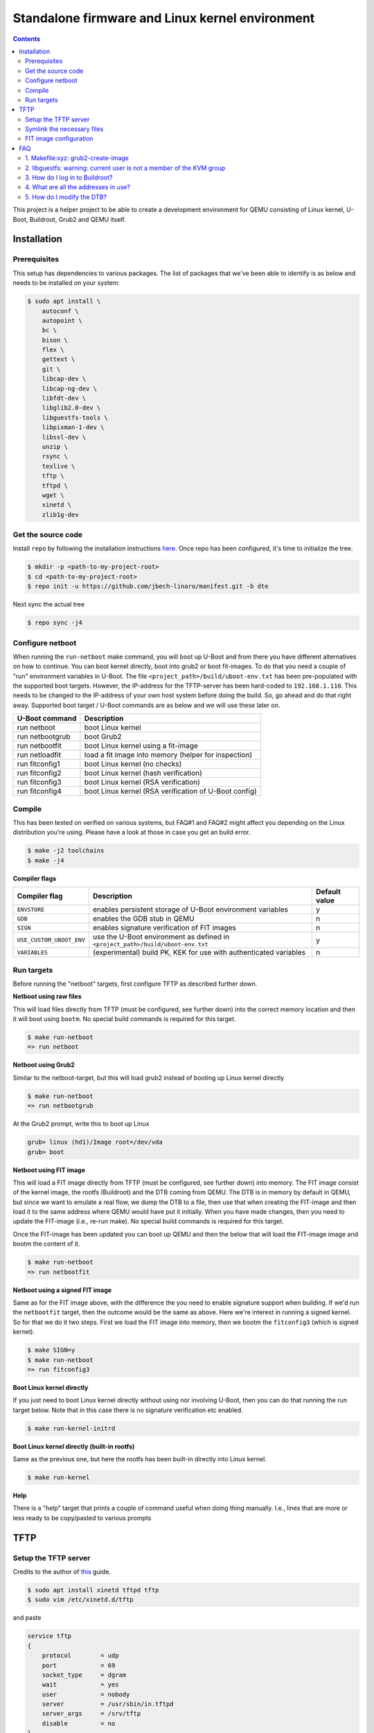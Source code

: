 ################################################
Standalone firmware and Linux kernel environment
################################################

.. contents::

This project is a helper project to be able to create a development environment
for QEMU consisting of Linux kernel, U-Boot, Buildroot, Grub2 and QEMU itself.

Installation
************
Prerequisites
=============
This setup has dependencies to various packages. The list of packages that we've
been able to identify is as below and needs to be installed on your system:

.. code-block:: bash

    $ sudo apt install \
        autoconf \
        autopoint \
        bc \
        bison \
        flex \
        gettext \
        git \
        libcap-dev \
        libcap-ng-dev \
        libfdt-dev \
        libglib2.0-dev \
        libguestfs-tools \
        libpixman-1-dev \
        libssl-dev \
        unzip \
        rsync \
        texlive \
        tftp \
        tftpd \
        wget \
        xinetd \
        zlib1g-dev


Get the source code
===================
Install ``repo`` by following the installation instructions 
`here <https://source.android.com/setup/build/downloading>`_. Once repo has been
configured, it's time to initialize the tree.

.. code-block:: bash

    $ mkdir -p <path-to-my-project-root>
    $ cd <path-to-my-project-root>
    $ repo init -u https://github.com/jbech-linaro/manifest.git -b dte

Next sync the actual tree

.. code-block:: bash

    $ repo sync -j4


Configure netboot
=================
When running the ``run-netboot`` make command, you will boot up U-Boot and from
there you have different alternatives on how to continue. You can boot kernel
directly, boot into grub2 or boot fit-images. To do that you need a couple of
"run" environment variables in U-Boot. The file
``<project_path>/build/uboot-env.txt`` has been pre-populated with the supported
boot targets. However, the IP-address for the TFTP-server has been hard-coded to
``192.168.1.110``. This needs to be changed to the IP-address of your own host
system before doing the build. So, go ahead and do that right away. Supported
boot target / U-Boot commands are as below and we will use these later on.

+-----------------+-------------------------------------------------------+
| U-Boot command  | Description                                           |
+=================+=======================================================+
| run netboot     | boot Linux kernel                                     |
+-----------------+-------------------------------------------------------+
| run netbootgrub | boot Grub2                                            |
+-----------------+-------------------------------------------------------+
| run netbootfit  | boot Linux kernel using a fit-image                   |
+-----------------+-------------------------------------------------------+
| run netloadfit  | load a fit image into memory (helper for inspection)  |
+-----------------+-------------------------------------------------------+
| run fitconfig1  | boot Linux kernel (no checks)                         |
+-----------------+-------------------------------------------------------+
| run fitconfig2  | boot Linux kernel (hash verification)                 |
+-----------------+-------------------------------------------------------+
| run fitconfig3  | boot Linux kernel (RSA verification)                  |
+-----------------+-------------------------------------------------------+
| run fitconfig4  | boot Linux kernel (RSA verification of U-Boot config) |
+-----------------+-------------------------------------------------------+

Compile
=======
This has been tested on verified on various systems, but FAQ#1 and FAQ#2 might
affect you depending on the Linux distribution you're using. Please have a look
at those in case you get an build error.

.. code-block:: bash

    $ make -j2 toolchains
    $ make -j4

**Compiler flags**

+--------------------------+---------------------------------------------------------------------------------+---------------+
| Compiler flag            | Description                                                                     | Default value |
+==========================+=================================================================================+===============+
| ``ENVSTORE``             | enables persistent storage of U-Boot environment variables                      | y             |
+--------------------------+---------------------------------------------------------------------------------+---------------+
| ``GDB``                  | enables the GDB stub in QEMU                                                    | n             |
+--------------------------+---------------------------------------------------------------------------------+---------------+
| ``SIGN``                 | enables signature verification of FIT images                                    | n             |
+--------------------------+---------------------------------------------------------------------------------+---------------+
| ``USE_CUSTOM_UBOOT_ENV`` | use the U-Boot environment as defined in ``<project_path>/build/uboot-env.txt`` | y             |
+--------------------------+---------------------------------------------------------------------------------+---------------+
| ``VARIABLES``            | (experimental) build PK, KEK for use with authenticated variables               | n             |
+--------------------------+---------------------------------------------------------------------------------+---------------+

Run targets
===========
Before running the "netboot" targets, first configure TFTP as described further
down.

**Netboot using raw files**

This will load files directly from TFTP (must be configured, see further down)
into the correct memory location and then it will boot using ``bootm``. No
special build commands is required for this target.

.. code-block:: bash

    $ make run-netboot
    => run netboot

**Netboot using Grub2**

Similar to the netboot-target, but this will load grub2 instead of booting up
Linux kernel directly

.. code-block:: bash

    $ make run-netboot
    => run netbootgrub

At the Grub2 prompt, write this to boot up Linux

.. code-block:: bash

    grub> linux (hd1)/Image root=/dev/vda
    grub> boot

**Netboot using FIT image**

This will load a FIT image directly from TFTP (must be configured, see further
down) into memory. The FIT image consist of the kernel image, the rootfs
(Buildroot) and the DTB coming from QEMU. The DTB is in memory by default in
QEMU, but since we want to emulate a real flow, we dump the DTB to a file, then
use that when creating the FIT-image and then load it to the same address where
QEMU would have put it initially. When you have made changes, then you need to
update the FIT-image (i.e., re-run make). No special build commands is required
for this target.

Once the FIT-image has been updated you can boot up QEMU and then the below that
will load the FIT-image image and bootm the content of it.

.. code-block:: bash

    $ make run-netboot
    => run netbootfit

**Netboot using a signed FIT image**

Same as for the FIT image above, with the difference the you need to enable
signature support when building. If we'd run the ``netbootfit`` target, then the
outcome would be the same as above. Here we're interest in running a signed
kernel. So for that we do it two steps. First we load the FIT image into memory,
then we bootm the ``fitconfig3`` (which is signed kernel).

.. code-block:: bash

    $ make SIGN=y
    $ make run-netboot
    => run fitconfig3


**Boot Linux kernel directly**

If you just need to boot Linux kernel directly without using nor involving
U-Boot, then you can do that running the run target below. Note that in this
case there is no signature verification etc enabled.

.. code-block:: bash

    $ make run-kernel-initrd


**Boot Linux kernel directly (built-in rootfs)**

Same as the previous one, but here the rootfs has been built-in directly into
Linux kernel.

.. code-block:: bash

    $ make run-kernel


**Help**

There is a "help" target that prints a couple of command useful when doing thing
manually. I.e., lines that are more or less ready to be copy/pasted to various
prompts


TFTP
****
Setup the TFTP server
=====================
Credits to the author of `this <https://developer.ridgerun.com/wiki/index.php?title=Setting_Up_A_Tftp_Service>`_
guide.

.. code-block:: bash

    $ sudo apt install xinetd tftpd tftp
    $ sudo vim /etc/xinetd.d/tftp

and paste

.. code-block:: bash

    service tftp
    {
        protocol        = udp
        port            = 69
        socket_type     = dgram
        wait            = yes
        user            = nobody
        server          = /usr/sbin/in.tftpd
        server_args     = /srv/tftp
        disable         = no
    }

Save the file and exit, then create the directory and fix permissions

.. code-block:: bash

    $ sudo mkdir /srv/tftp
    $ sudo chmod -R 777 /srv/tftp
    $ sudo chown -R nobody /srv/tftp

Start tftpd through xinetd

.. code-block:: bash

    $ sudo /etc/init.d/xinetd restart

Symlink the necessary files
===========================
.. code-block:: bash

Go to the TFTP server directory and symlink all files in ``<project_path>/out``
in one go. Do this **after** completing the first build!

.. code-block:: bash

    $ cd /srv/tftp
    $ ln -s <project_path>/out/* .


FIT image configuration
=======================
At ``<project_path>/build/fit`` you'll find the two files ``control-fdt.dts``
and ``fit.its``. The former is the dts-file where you state the name of the key,
the algorithms and key-size you are going to use. The ``fit.its`` file itself
contains the actual fit-image configuration, i.e., where we describe the
different images available and the different combinations that we can use.

Note! There are several hard-coded dependencies between the ``Makefile``,
``control-fdt.dts`` and ``fit.its``. Dependencies like addresses, key-size,
algorithms, key-names, relative paths etc. So whenever you're working with
fit-images, it's important to cross check that you've done changes in all three
files.

For debugging, the U-boot command ``iminfo`` is helpful. I.e. first load the
fit-image and then running ``iminfo`` gives useful information and checks the
status of the verification.

.. code-block:: bash

    => run netloadfit
    => iminfo
    ## Checking Image at 48000000 ...
    FIT image found
    ...
    ## Checking hash(es) for FIT Image at 48000000 ...
    Hash(es) for Image 0 (kernel-1):
    Hash(es) for Image 1 (kernel-2): crc32+ sha1+
    Hash(es) for Image 2 (kernel-3): sha1,rsa2048:private-
    Hash(es) for Image 3 (fdt-1): sha1+
    Hash(es) for Image 4 (ramdisk-1): sha1+

The address ``0x48000000`` is at memory address high enough to not clash with
the images to be loaded.


FAQ
***

.. _faq1:

1. Makefile:xyz: grub2-create-image
===================================

.. code-block:: bash

    make: *** [Makefile:183: grub2-create-image] Error 1
    libguestfs: error: /usr/bin/supermin exited with error status 1.
    To see full error messages you may need to enable debugging.
    Do:
      export LIBGUESTFS_DEBUG=1 LIBGUESTFS_TRACE=1
      and run the command again.  For further information, read:
      http://libguestfs.org/guestfs-faq.1.html#debugging-libguestfs
      You can also run 'libguestfs-test-tool' and post the *complete* output
      into a bug report or message to the libguestfs mailing list.
      make: *** [Makefile:183: grub2-create-image] Error 1
      make: *** Waiting for unfinished jobs....

The reason for that is because your ``/boot/vmlinuz-*`` files are only readable
by the root user. To work around this, you need to make them readable. Note that
after upgrading to a new kernel on your host, you'll have to redo this again
(and again).

.. code-block:: bash

    $ sudo chmod 644 /boot/vmlinuz-`uname -r`


.. _faq2:

2. libguestfs: warning: current user is not a member of the KVM group
=====================================================================

.. code-block:: bash

    libguestfs: warning: current user is not a member of the KVM group (group ID
    129). This user cannot access /dev/kvm, so libguestfs may run very slowly.
    It is recommended that you 'chmod 0666 /dev/kvm' or add the current user to
    the KVM group (you might need to log out and log in again).

You have to add your user id to the ``kvm`` group.

.. code-block:: bash

    $ sudo adduser `id -un` kvm
    $ sudo reboot


.. _faq3:

3. How do I log in to Buildroot?
================================
``login`` is ``root`` and password is not needed.

4. What are all the addresses in use?
=====================================
+-----------------+-----------------------+------------------------------------------------------------------------------+
| Address         | Component             | Comment                                                                      |
+=================+=======================+==============================================================================+
| ``0x4000.0000`` | DeviceTree DTB        | The address where DTB should be located (QEMU adds a DTB here automatically) |
+-----------------+-----------------------+------------------------------------------------------------------------------+
| ``0x4040.0000`` | Linux kernel or Grub2 | The address where Linux kernel or Grub2 should be located                    |
+-----------------+-----------------------+------------------------------------------------------------------------------+
| ``0x4400.0000`` | Root filesystem       | The address where the root filesystem should be located                      |
+-----------------+-----------------------+------------------------------------------------------------------------------+
| ``0x4800.0000`` | fit-image             | The address where to store the fit-image                                     |
+-----------------+-----------------------+------------------------------------------------------------------------------+

5. How do I modify the DTB?
===========================
This is still a To-Do, but something like this.

.. code-block:: bash

    $ make qemu-dump-dts
    $ vim out/qemu-aarch64.dts
    ... make changes and save
    re-create the DTB from the dts (using dtc and mkimage(?))
    tftp the dbt to ``0x40000000``
    bootm ...

    

// Joakim Bech
2021-02-22
